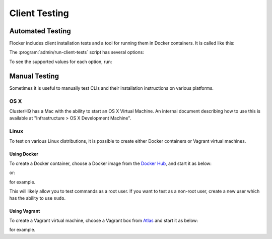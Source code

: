.. _client-testing:

Client Testing
==============

Automated Testing
-----------------

Flocker includes client installation tests and a tool for running them in Docker containers.
It is called like this:

.. prompt:: bash $

   admin/run-client-tests <options>


The :program:`admin/run-client-tests` script has several options:

.. program:: admin/run-client-tests

.. option:: --distribution <distribution>

   Specifies the distribution on which to run the installation test.

.. option:: --flocker-version <version>

   Specifies the version of flocker to install.
   If this isn't specified, the most recent version will be installed.
   If a branch is also specified, the most recent version from that branch will be installed.
   If a branch is not specified, the most recent release will be installed.

   .. note::

      The build server merges forward before building packages, except on release branches.
      If you want to run the client tests against a branch in development,
      you probably only want to specify the branch.

.. option:: --branch <branch>

   Specifies the branch from which packages are installed.
   If this isn't specified, packages will be installed from the release repository.

.. option:: --build-server <buildserver>

   Specifies the base URL of the build server to install from.
   This is probably only useful when testing changes to the build server.

.. option:: --pip

   Use pip to install the client, rather than using packages.

To see the supported values for each option, run:

.. prompt:: bash $

   admin/run-client-tests --help


Manual Testing
--------------

Sometimes it is useful to manually test CLIs and their installation instructions on various platforms.

OS X
~~~~

ClusterHQ has a Mac with the ability to start an OS X Virtual Machine.
An internal document describing how to use this is available at "Infrastructure > OS X Development Machine".

Linux
~~~~~

To test on various Linux distributions, it is possible to create either Docker containers or Vagrant virtual machines.

Using Docker
^^^^^^^^^^^^

To create a Docker container, choose a Docker image from the `Docker Hub <https://hub.docker.com/>`_, and start it as below:

.. prompt:: bash $

   docker run -i -t ubuntu /bin/bash

or:

.. prompt:: bash $

   docker run -i -t fedora:20 /bin/bash

for example.

This will likely allow you to test commands as a root user.
If you want to test as a non-root user, create a new user which has the ability to use ``sudo``.

Using Vagrant
^^^^^^^^^^^^^

To create a Vagrant virtual machine, choose a Vagrant box from `Atlas <https://atlas.hashicorp.com/boxes/search>`_ and start it as below:

.. prompt:: bash $

   vagrant init ubuntu/trusty64
   vagrant up
   vagrant ssh

for example.
